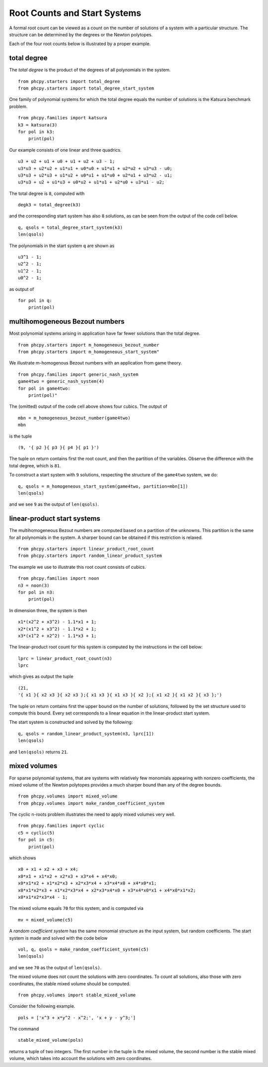 Root Counts and Start Systems
=============================

A formal root count can be viewed as a count on the number of solutions 
of a system with a particular structure.  
The structure can be determined by the degrees or the Newton polytopes.

Each of the four root counts below is illustrated by a proper example.

total degree
------------

The *total degree* is the product of the degrees of all polynomials
in the system.

::

   from phcpy.starters import total_degree
   from phcpy.starters import total_degree_start_system

One family of polynomial systems for which the total degree equals
the number of solutions is the Katsura benchmark problem.

::

   from phcpy.families import katsura
   k3 = katsura(3)
   for pol in k3:
       print(pol)

Our example consists of one linear and three quadrics.

::

   u3 + u2 + u1 + u0 + u1 + u2 + u3 - 1;
   u3*u3 + u2*u2 + u1*u1 + u0*u0 + u1*u1 + u2*u2 + u3*u3 - u0;
   u3*u3 + u2*u3 + u1*u2 + u0*u1 + u1*u0 + u2*u1 + u3*u2 - u1;
   u3*u3 + u2 + u1*u3 + u0*u2 + u1*u1 + u2*u0 + u3*u1 - u2;

The total degree is ``8``, computed with

::

   degk3 = total_degree(k3)

and the corresponding start system has also ``8`` solutions,
as can be seen from the output of the code cell below.

::

   q, qsols = total_degree_start_system(k3)
   len(qsols)

The polynomials in the start system ``q`` are shown as

::

   u3^1 - 1;
   u2^2 - 1;
   u1^2 - 1;
   u0^2 - 1;

as output of

::

   for pol in q:
       print(pol)

multihomogeneous Bezout numbers
-------------------------------

Most polynomial systems arising in application have far fewer
solutions than the total degree.

::

   from phcpy.starters import m_homogeneous_bezout_number
   from phcpy.starters import m_homogeneous_start_system"

We illustrate m-homogenous Bezout numbers
with an application from game theory.

::

   from phcpy.families import generic_nash_system
   game4two = generic_nash_system(4)
   for pol in game4two:
       print(pol)"

The (omitted) output of the code cell above shows four cubics.
The output of

::

   mbn = m_homogeneous_bezout_number(game4two)
   mbn

is the tuple

::

   (9, '{ p2 }{ p3 }{ p4 }{ p1 }')

The tuple on return contains first the root count, 
and then the partition of the variables. 
Observe the difference with the total degree, which is ``81``.

To construct a start system with ``9`` solutions,
respecting the structure of the ``game4two`` system, we do:

::

   q, qsols = m_homogeneous_start_system(game4two, partition=mbn[1])
   len(qsols)

and we see ``9`` as the output of ``len(qsols)``.

linear-product start systems
----------------------------

The multihomogeneous Bezout numbers are computed based 
on a partition of the unknowns.
This partition is the same for all polynomials in the system.
A sharper bound can be obtained if this restriction is relaxed.

::

   from phcpy.starters import linear_product_root_count
   from phcpy.starters import random_linear_product_system

The example we use to illustrate this root count
consists of cubics.

::

    from phcpy.families import noon
    n3 = noon(3)
    for pol in n3:
        print(pol)

In dimension three, the system is then

::

    x1*(x2^2 + x3^2) - 1.1*x1 + 1;
    x2*(x1^2 + x3^2) - 1.1*x2 + 1;
    x3*(x1^2 + x2^2) - 1.1*x3 + 1;

The linear-product root count for this system
is computed by the instructions in the cell below:

::

    lprc = linear_product_root_count(n3)
    lprc

which gives as output the tuple

::

    (21,
    '{ x1 }{ x2 x3 }{ x2 x3 };{ x1 x3 }{ x1 x3 }{ x2 };{ x1 x2 }{ x1 x2 }{ x3 };')

The tuple on return contains first the upper bound on the number 
of solutions, followed by the set structure used to compute this bound.
Every set corresponds to a linear equation 
in the linear-product start system.

The start system is constructed and solved by the following:

::

    q, qsols = random_linear_product_system(n3, lprc[1])
    len(qsols)

and ``len(qsols)`` returns ``21``.

mixed volumes
-------------

For sparse polynomial systems, that are systems with relatively few
monomials appearing with nonzero coefficients, the mixed volume of
the Newton polytopes provides a much sharper bound than any of
the degree bounds.

::

   from phcpy.volumes import mixed_volume
   from phcpy.volumes import make_random_coefficient_system

The cyclic n-roots problem illustrates the need to
apply mixed volumes very well.

::

   from phcpy.families import cyclic
   c5 = cyclic(5)
   for pol in c5:
       print(pol)

which shows

::

   x0 + x1 + x2 + x3 + x4;
   x0*x1 + x1*x2 + x2*x3 + x3*x4 + x4*x0;
   x0*x1*x2 + x1*x2*x3 + x2*x3*x4 + x3*x4*x0 + x4*x0*x1;
   x0*x1*x2*x3 + x1*x2*x3*x4 + x2*x3*x4*x0 + x3*x4*x0*x1 + x4*x0*x1*x2;
   x0*x1*x2*x3*x4 - 1;

The mixed volume equals ``70`` for this system,
and is computed via

::

   mv = mixed_volume(c5)

A *random coefficient system* has the same monomial structure
as the input system, but random coefficients.
The start system is made and solved with the code below

::

   vol, q, qsols = make_random_coefficient_system(c5)
   len(qsols)

and we see ``70`` as the output of ``len(qsols)``.

The mixed volume does not count the solutions with zero coordinates.
To count all solutions, also those with zero coordinates, 
the stable mixed volume should be computed.

::

   from phcpy.volumes import stable_mixed_volume

Consider the following example.

::

   pols = ['x^3 + x*y^2 - x^2;', 'x + y - y^3;']

The command

::

   stable_mixed_volume(pols)

returns a tuple of two integers.
The first number in the tuple is the mixed volume, 
the second number is the stable mixed volume,
which takes into account the solutions with zero coordinates.
